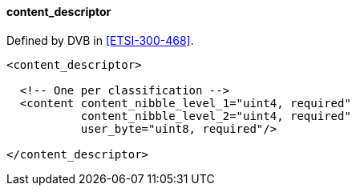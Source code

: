==== content_descriptor

Defined by DVB in <<ETSI-300-468>>.

[source,xml]
----
<content_descriptor>

  <!-- One per classification -->
  <content content_nibble_level_1="uint4, required"
           content_nibble_level_2="uint4, required"
           user_byte="uint8, required"/>

</content_descriptor>
----

